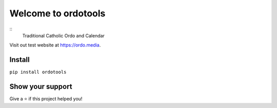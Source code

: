 Welcome to ordotools
====================

::
    Traditional Catholic Ordo and Calendar

Visit out test website at https://ordo.media.

Install
-------

``pip install ordotools``

Show your support
-----------------

Give a ⭐️ if this project helped you!
